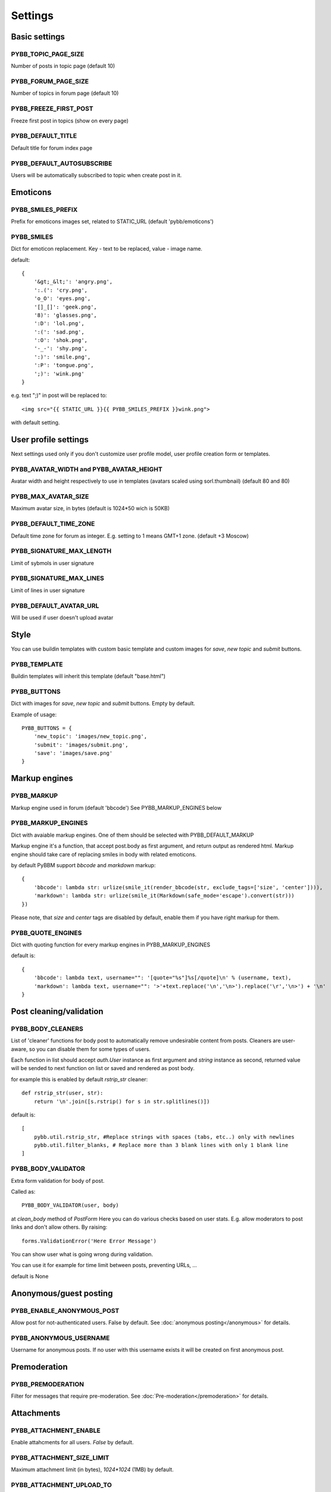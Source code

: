 Settings
========

Basic settings
--------------

PYBB_TOPIC_PAGE_SIZE
....................

Number of posts in topic page (default 10)

PYBB_FORUM_PAGE_SIZE
....................

Number of topics in forum page (default 10)

PYBB_FREEZE_FIRST_POST
......................

Freeze first post in topics (show on every page)

PYBB_DEFAULT_TITLE
..................

Default title for forum index page

PYBB_DEFAULT_AUTOSUBSCRIBE
..........................

Users will be automatically subscribed to topic when create post in it.

Emoticons
---------

PYBB_SMILES_PREFIX
..................

Prefix for emoticons images set, related to STATIC_URL (default 'pybb/emoticons')

PYBB_SMILES
...........

Dict for emoticon replacement.
Key - text to be replaced, value - image name.

default::

    {
        '&gt;_&lt;': 'angry.png',
        ':.(': 'cry.png',
        'o_O': 'eyes.png',
        '[]_[]': 'geek.png',
        '8)': 'glasses.png',
        ':D': 'lol.png',
        ':(': 'sad.png',
        ':O': 'shok.png',
        '-_-': 'shy.png',
        ':)': 'smile.png',
        ':P': 'tongue.png',
        ';)': 'wink.png'
    }

e.g. text  ";)" in post will be replaced to::

    <img src="{{ STATIC_URL }}{{ PYBB_SMILES_PREFIX }}wink.png">

with default setting.

User profile settings
---------------------

Next settings used only if you don't customize user profile model,
user profile creation form or templates.

PYBB_AVATAR_WIDTH and PYBB_AVATAR_HEIGHT
........................................

Avatar width and height respectively to use in templates (avatars scaled using sorl.thumbnail)
(default 80 and 80)

PYBB_MAX_AVATAR_SIZE
....................

Maximum avatar size, in bytes (default is 1024*50 wich is 50KB)

PYBB_DEFAULT_TIME_ZONE
......................

Default time zone for forum as integer. E.g. setting to 1 means GMT+1 zone. (default +3 Moscow)

PYBB_SIGNATURE_MAX_LENGTH
.........................

Limit of sybmols in user signature

PYBB_SIGNATURE_MAX_LINES
........................

Limit of lines in user signature

PYBB_DEFAULT_AVATAR_URL
.......................

Will be used if user doesn't upload avatar

Style
-----

You can use buildin templates with custom basic template and custom images for
`save`, `new topic` and `submit` buttons.

PYBB_TEMPLATE
.............

Buildin templates will inherit this template (default "base.html")

PYBB_BUTTONS
............

Dict with images for `save`, `new topic` and `submit` buttons.
Empty by default.

Example of usage::

    PYBB_BUTTONS = {
        'new_topic': 'images/new_topic.png',
        'submit': 'images/submit.png',
        'save': 'images/save.png'
    }


Markup engines
--------------

PYBB_MARKUP
...........

Markup engine used in forum (default 'bbcode')
See PYBB_MARKUP_ENGINES below

PYBB_MARKUP_ENGINES
...................

Dict with avaiable markup engines. One of them should be selected with PYBB_DEFAULT_MARKUP

Markup engine it's a function, that accept post.body as first argument, and return
output as rendered html. Markup engine should take care of replacing smiles in body with
related emoticons.

by default PyBBM support `bbcode` and `markdown` markup::

    {
        'bbcode': lambda str: urlize(smile_it(render_bbcode(str, exclude_tags=['size', 'center']))),
        'markdown': lambda str: urlize(smile_it(Markdown(safe_mode='escape').convert(str)))
    })

Please note, that `size` and `center` tags are disabled by default, enable them if you have right markup for them.

PYBB_QUOTE_ENGINES
..................

Dict with quoting function for every markup engines in PYBB_MARKUP_ENGINES

default is::

    {
        'bbcode': lambda text, username="": '[quote="%s"]%s[/quote]\n' % (username, text),
        'markdown': lambda text, username="": '>'+text.replace('\n','\n>').replace('\r','\n>') + '\n'
    }

Post cleaning/validation
------------------------

PYBB_BODY_CLEANERS
..................

List of 'cleaner' functions for body post to automatically remove undesirable content from posts.
Cleaners are user-aware, so you can disable them for some types of users.

Each function in list should accept `auth.User` instance as first argument and `string` instance as second, returned value will be sended to next function on list or saved and rendered as post body.

for example this is enabled by default `rstrip_str` cleaner::

    def rstrip_str(user, str):
        return '\n'.join([s.rstrip() for s in str.splitlines()])

default is::

    [
        pybb.util.rstrip_str, #Replace strings with spaces (tabs, etc..) only with newlines
        pybb.util.filter_blanks, # Replace more than 3 blank lines with only 1 blank line
    ]

PYBB_BODY_VALIDATOR
...................

Extra form validation for body of post.

Called as::

    PYBB_BODY_VALIDATOR(user, body)

at `clean_body` method of `PostForm` Here you can do various checks based on user stats. E.g. allow moderators to post links and don't allow others. By raising::

    forms.ValidationError('Here Error Message')

You can show user what is going wrong during validation.

You can use it for example for time limit between posts, preventing URLs, ...

default is None

Anonymous/guest posting
-----------------------

PYBB_ENABLE_ANONYMOUS_POST
..........................

Allow post for not-authenticated users. False by default.
See :doc:`anonymous posting</anonymous>` for details.

PYBB_ANONYMOUS_USERNAME
.......................

Username for anonymous posts. If no user with this username exists it will be created on first anonymous post.

Premoderation
-------------

PYBB_PREMODERATION
..................

Filter for messages that require pre-moderation. See :doc:`Pre-moderation</premoderation>` for details.

Attachments
-----------

PYBB_ATTACHMENT_ENABLE
......................

Enable attahcments for all users. `False` by default.

PYBB_ATTACHMENT_SIZE_LIMIT
..........................

Maximum attachment limit (in bytes), `1024*1024` (1MB) by default.

PYBB_ATTACHMENT_UPLOAD_TO
.........................

Directory in your media path for uploaded attacments. `pybb_upload/attachments` by default.

PYBB_ENABLE_SELF_CSS
....................

Include `{{ STATIC_URL }}pybb.css` file for every pybbm page, this is useful when you have special css
only for forum pages (and which should not be included in other pages).

Be aware than this file in current project tree are legacy and can provide strange markup with current templates.
